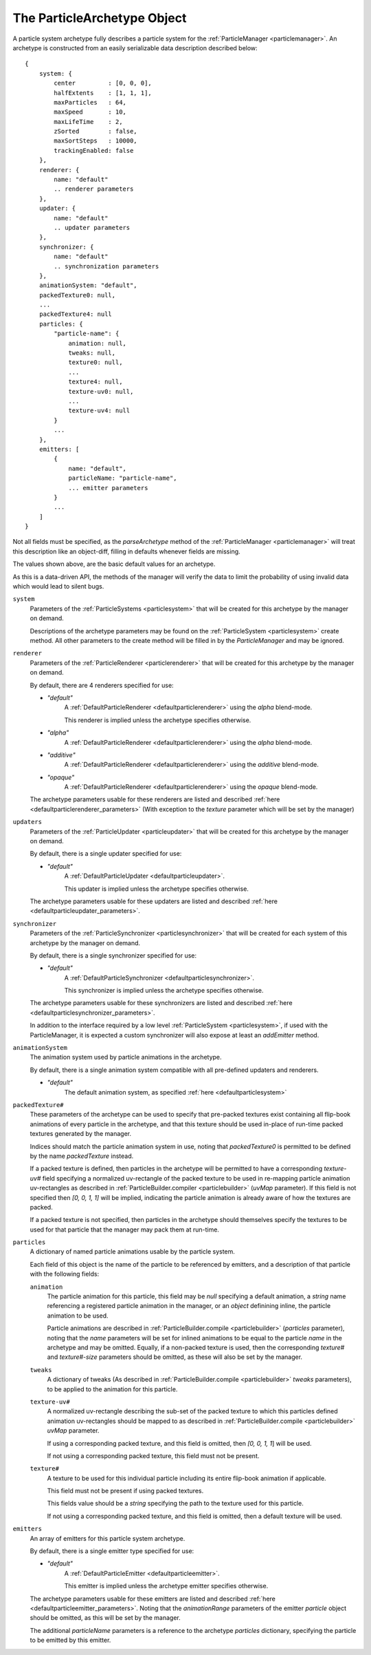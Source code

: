 .. index::
    single: ParticleArchetype

.. highlight:: javascript

.. _particlearchetype:

============================
The ParticleArchetype Object
============================

A particle system archetype fully describes a particle system for the :ref:`ParticleManager <particlemanager>`. An archetype is constructed from an easily serializable data description described below: ::

    {
        system: {
            center         : [0, 0, 0],
            halfExtents    : [1, 1, 1],
            maxParticles   : 64,
            maxSpeed       : 10,
            maxLifeTime    : 2,
            zSorted        : false,
            maxSortSteps   : 10000,
            trackingEnabled: false
        },
        renderer: {
            name: "default"
            .. renderer parameters
        },
        updater: {
            name: "default"
            .. updater parameters
        },
        synchronizer: {
            name: "default"
            .. synchronization parameters
        },
        animationSystem: "default",
        packedTexture0: null,
        ...
        packedTexture4: null
        particles: {
            "particle-name": {
                animation: null,
                tweaks: null,
                texture0: null,
                ...
                texture4: null,
                texture-uv0: null,
                ...
                texture-uv4: null
            }
            ...
        },
        emitters: [
            {
                name: "default",
                particleName: "particle-name",
                ... emitter parameters
            }
            ...
        ]
    }


Not all fields must be specified, as the `parseArchetype` method of the :ref:`ParticleManager <particlemanager>` will treat this description like an object-diff, filling in defaults whenever fields are missing.

The values shown above, are the basic default values for an archetype.

As this is a data-driven API, the methods of the manager will verify the data to limit the probability of using invalid data which would lead to silent bugs.

``system``
    Parameters of the :ref:`ParticleSystems <particlesystem>` that will be created for this archetype by the manager on demand.

    Descriptions of the archetype parameters may be found on the :ref:`ParticleSystem <particlesystem>` create method. All other parameters to the create method will be filled in by the `ParticleManager` and may be ignored.

``renderer``
    Parameters of the :ref:`ParticleRenderer <particlerenderer>` that will be created for this archetype by the manager on demand.

    By default, there are 4 renderers specified for use:

    * `"default"`
        A :ref:`DefaultParticleRenderer <defaultparticlerenderer>` using the `alpha` blend-mode.

        This renderer is implied unless the archetype specifies otherwise.
    * `"alpha"`
        A :ref:`DefaultParticleRenderer <defaultparticlerenderer>` using the `alpha` blend-mode.
    * `"additive"`
         A :ref:`DefaultParticleRenderer <defaultparticlerenderer>` using the `additive` blend-mode.
    * `"opaque"`
        A :ref:`DefaultParticleRenderer <defaultparticlerenderer>` using the `opaque` blend-mode.

    The archetype parameters usable for these renderers are listed and described :ref:`here <defaultparticlerenderer_parameters>` (With exception to the `texture` parameter which will be set by the manager)

``updaters``
    Parameters of the :ref:`ParticleUpdater <particleupdater>` that will be created for this archetype by the manager on demand.

    By default, there is a single updater specified for use:

    * `"default"`
        A :ref:`DefaultParticleUpdater <defaultparticleupdater>`.

        This updater is implied unless the archetype specifies otherwise.

    The archetype parameters usable for these updaters are listed and described :ref:`here <defaultparticleupdater_parameters>`.

``synchronizer``
    Parameters of the :ref:`ParticleSynchronizer <particlesynchronizer>` that will be created for each system of this archetype by the manager on demand.

    By default, there is a single synchronizer specified for use:

    * `"default"`
        A :ref:`DefaultParticleSynchronizer <defaultparticlesynchronizer>`.

        This synchronizer is implied unless the archetype specifies otherwise.

    The archetype parameters usable for these synchronizers are listed and described :ref:`here <defaultparticlesynchronizer_parameters>`.

    In addition to the interface required by a low level :ref:`ParticleSystem <particlesystem>`, if used with the ParticleManager, it is expected a custom synchronizer will also expose at least an `addEmitter` method.

``animationSystem``
    The animation system used by particle animations in the archetype.

    By default, there is a single animation system compatible with all pre-defined updaters and renderers.

    * `"default"`
        The default animation system, as specified :ref:`here <defaultparticlesystem>`

``packedTexture#``
    These parameters of the archetype can be used to specify that pre-packed textures exist containing all flip-book animations of every particle in the archetype, and that this texture should be used in-place of run-time packed textures generated by the manager.

    Indices should match the particle animation system in use, noting that `packedTexture0` is permitted to be defined by the name `packedTexture` instead.

    If a packed texture is defined, then particles in the archetype will be permitted to have a corresponding `texture-uv#` field specifying a normalized uv-rectangle of the packed texture to be used in re-mapping particle animation uv-rectangles as described in :ref:`ParticleBuilder.compiler <particlebuilder>` (`uvMap` parameter). If this field is not specified then `[0, 0, 1, 1]` will be implied, indicating the particle animation is already aware of how the textures are packed.

    If a packed texture is not specified, then particles in the archetype should themselves specify the textures to be used for that particle that the manager may pack them at run-time.

``particles``
    A dictionary of named particle animations usable by the particle system.

    Each field of this object is the name of the particle to be referenced by emitters, and a description of that particle with the following fields:

    ``animation``
        The particle animation for this particle, this field may be `null` specifying a default animation, a `string` name referencing a registered particle animation in the manager, or an `object` definining inline, the particle animation to be used.

        Particle animations are described in :ref:`ParticleBuilder.compile <particlebuilder>` (`particles` parameter), noting that the `name` parameters will be set for inlined animations to be equal to the particle `name` in the archetype and may be omitted. Equally, if a non-packed texture is used, then the corresponding `texture#` and `texture#-size` parameters should be omitted, as these will also be set by the manager.

    ``tweaks``
       A dictionary of tweaks (As described in :ref:`ParticleBuilder.compile <particlebuilder>` `tweaks` parameters), to be applied to the animation for this particle.

    ``texture-uv#``
        A normalized uv-rectangle describing the sub-set of the packed texture to which this particles defined animation uv-rectangles should be mapped to as described in :ref:`ParticleBuilder.compile <particlebuilder>` `uvMap` parameter.

        If using a corresponding packed texture, and this field is omitted, then `[0, 0, 1, 1`] will be used.

        If not using a corresponding packed texture, this field must not be present.

    ``texture#``
        A texture to be used for this individual particle including its entire flip-book animation if applicable.

        This field must not be present if using packed textures.

        This fields value should be a `string` specifying the path to the texture used for this particle.

        If not using a corresponding packed texture, and this field is omitted, then a default texture will be used.

``emitters``
    An array of emitters for this particle system archetype.

    By default, there is a single emitter type specified for use:

    * `"default"`
        A :ref:`DefaultParticleEmitter <defaultparticleemitter>`.

        This emitter is implied unless the archetype emitter specifies otherwise.

    The archetype parameters usable for these emitters are listed and described :ref:`here <defaultparticleemitter_parameters>`. Noting that the `animationRange` parameters of the emitter `particle` object should be omitted, as this will be set by the manager.

    The additional `particleName` parameters is a reference to the archetype `particles` dictionary, specifying the particle to be emitted by this emitter.

